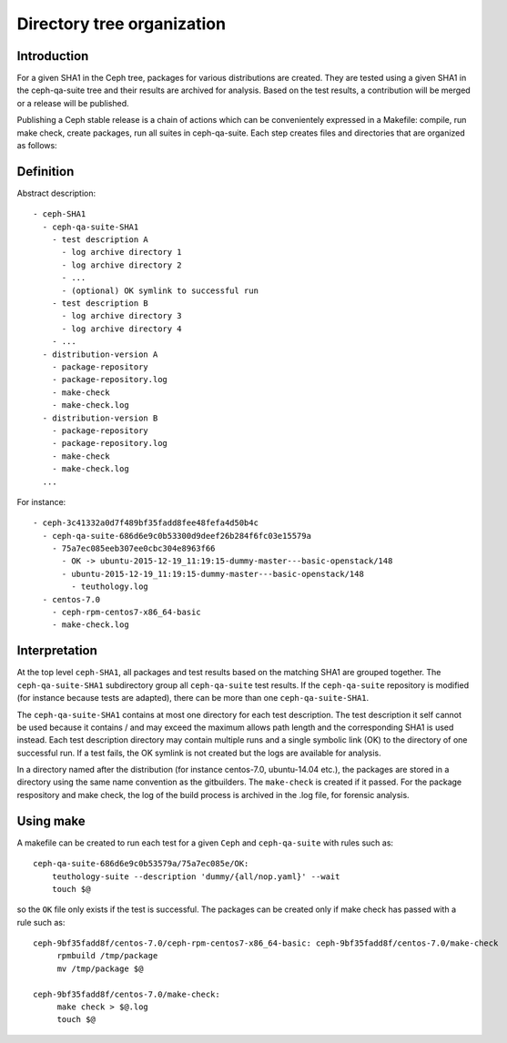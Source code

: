 Directory tree organization
===========================

Introduction
------------

For a given SHA1 in the Ceph tree, packages for various distributions
are created. They are tested using a given SHA1 in the ceph-qa-suite
tree and their results are archived for analysis. Based on the test
results, a contribution will be merged or a release will be published.

Publishing a Ceph stable release is a chain of actions which can be
convenientely expressed in a Makefile: compile, run make check, create
packages, run all suites in ceph-qa-suite. Each step creates files
and directories that are organized as follows:

Definition
----------

Abstract description::

    - ceph-SHA1
      - ceph-qa-suite-SHA1
        - test description A
          - log archive directory 1
          - log archive directory 2
          - ...
          - (optional) OK symlink to successful run
        - test description B
          - log archive directory 3
          - log archive directory 4
        - ...
      - distribution-version A
        - package-repository
        - package-repository.log
        - make-check
        - make-check.log
      - distribution-version B
        - package-repository
        - package-repository.log
        - make-check
        - make-check.log
      ...
    
For instance::

    - ceph-3c41332a0d7f489bf35fadd8fee48fefa4d50b4c
      - ceph-qa-suite-686d6e9c0b53300d9deef26b284f6fc03e15579a
        - 75a7ec085eeb307ee0cbc304e8963f66
          - OK -> ubuntu-2015-12-19_11:19:15-dummy-master---basic-openstack/148
          - ubuntu-2015-12-19_11:19:15-dummy-master---basic-openstack/148
            - teuthology.log
      - centos-7.0
        - ceph-rpm-centos7-x86_64-basic
        - make-check.log

Interpretation
--------------

At the top level ``ceph-SHA1``, all packages and test results based on
the matching SHA1 are grouped together. The ``ceph-qa-suite-SHA1``
subdirectory group all ``ceph-qa-suite`` test results. If the
``ceph-qa-suite`` repository is modified (for instance because tests
are adapted), there can be more than one ``ceph-qa-suite-SHA1``.

The ``ceph-qa-suite-SHA1`` contains at most one directory for each
test description. The test description it self cannot be used because
it contains / and may exceed the maximum allows path length and the
corresponding SHA1 is used instead. Each test description directory
may contain multiple runs and a single symbolic link (OK) to the
directory of one successful run. If a test fails, the OK symlink is
not created but the logs are available for analysis.

In a directory named after the distribution (for instance centos-7.0,
ubuntu-14.04 etc.), the packages are stored in a directory using the
same name convention as the gitbuilders. The ``make-check`` is created
if it passed. For the package respository and make check, the log of
the build process is archived in the .log file, for forensic analysis.

Using make
----------

A makefile can be created to run each test for a given ``Ceph`` and
``ceph-qa-suite`` with rules such as::

   ceph-qa-suite-686d6e9c0b53579a/75a7ec085e/OK:
       teuthology-suite --description 'dummy/{all/nop.yaml}' --wait
       touch $@

so the ``OK`` file only exists if the test is successful. The packages
can be created only if make check has passed with a rule such as::


  ceph-9bf35fadd8f/centos-7.0/ceph-rpm-centos7-x86_64-basic: ceph-9bf35fadd8f/centos-7.0/make-check
       rpmbuild /tmp/package
       mv /tmp/package $@

  ceph-9bf35fadd8f/centos-7.0/make-check:
       make check > $@.log
       touch $@
